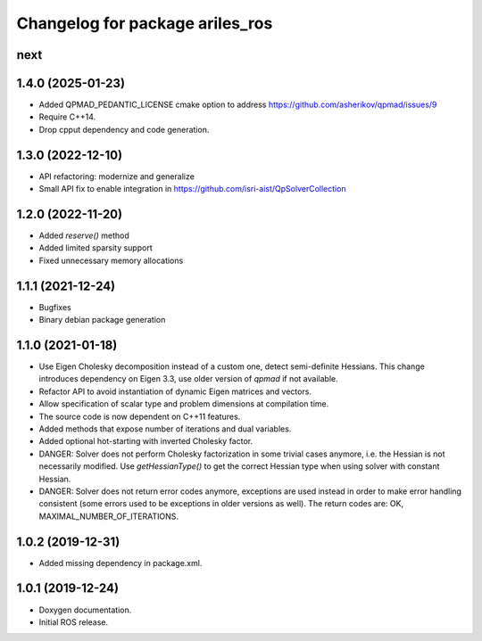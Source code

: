 ^^^^^^^^^^^^^^^^^^^^^^^^^^^^^^^^
Changelog for package ariles_ros
^^^^^^^^^^^^^^^^^^^^^^^^^^^^^^^^

next
----

1.4.0 (2025-01-23)
------------------

* Added QPMAD_PEDANTIC_LICENSE cmake option to address
  https://github.com/asherikov/qpmad/issues/9
* Require C++14.
* Drop cpput dependency and code generation.


1.3.0 (2022-12-10)
------------------

* API refactoring: modernize and generalize
* Small API fix to enable integration in https://github.com/isri-aist/QpSolverCollection


1.2.0 (2022-11-20)
------------------

* Added `reserve()` method
* Added limited sparsity support
* Fixed unnecessary memory allocations


1.1.1 (2021-12-24)
------------------

* Bugfixes
* Binary debian package generation


1.1.0 (2021-01-18)
------------------

* Use Eigen Cholesky decomposition instead of a custom one, detect
  semi-definite Hessians. This change introduces dependency on Eigen 3.3, use
  older version of `qpmad` if not available.
* Refactor API to avoid instantiation of dynamic Eigen matrices and vectors.
* Allow specification of scalar type and problem dimensions at compilation time.
* The source code is now dependent on C++11 features.
* Added methods that expose number of iterations and dual variables.
* Added optional hot-starting with inverted Cholesky factor.
* DANGER: Solver does not perform Cholesky factorization in some trivial cases
  anymore, i.e. the Hessian is not necessarily modified. Use `getHessianType()`
  to get the correct Hessian type when using solver with constant Hessian.
* DANGER: Solver does not return error codes anymore, exceptions are used
  instead in order to make error handling consistent (some errors used to be
  exceptions in older versions as well). The return codes are: OK,
  MAXIMAL_NUMBER_OF_ITERATIONS.


1.0.2 (2019-12-31)
------------------

* Added missing dependency in package.xml.


1.0.1 (2019-12-24)
------------------
* Doxygen documentation.
* Initial ROS release.

